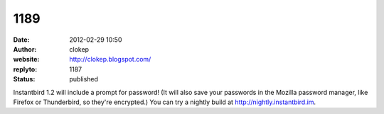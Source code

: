 1189
####
:date: 2012-02-29 10:50
:author: clokep
:website: http://clokep.blogspot.com/
:replyto: 1187
:status: published

Instantbird 1.2 will include a prompt for password! (It will also save your passwords in the Mozilla password manager, like Firefox or Thunderbird, so they're encrypted.) You can try a nightly build at http://nightly.instantbird.im.
